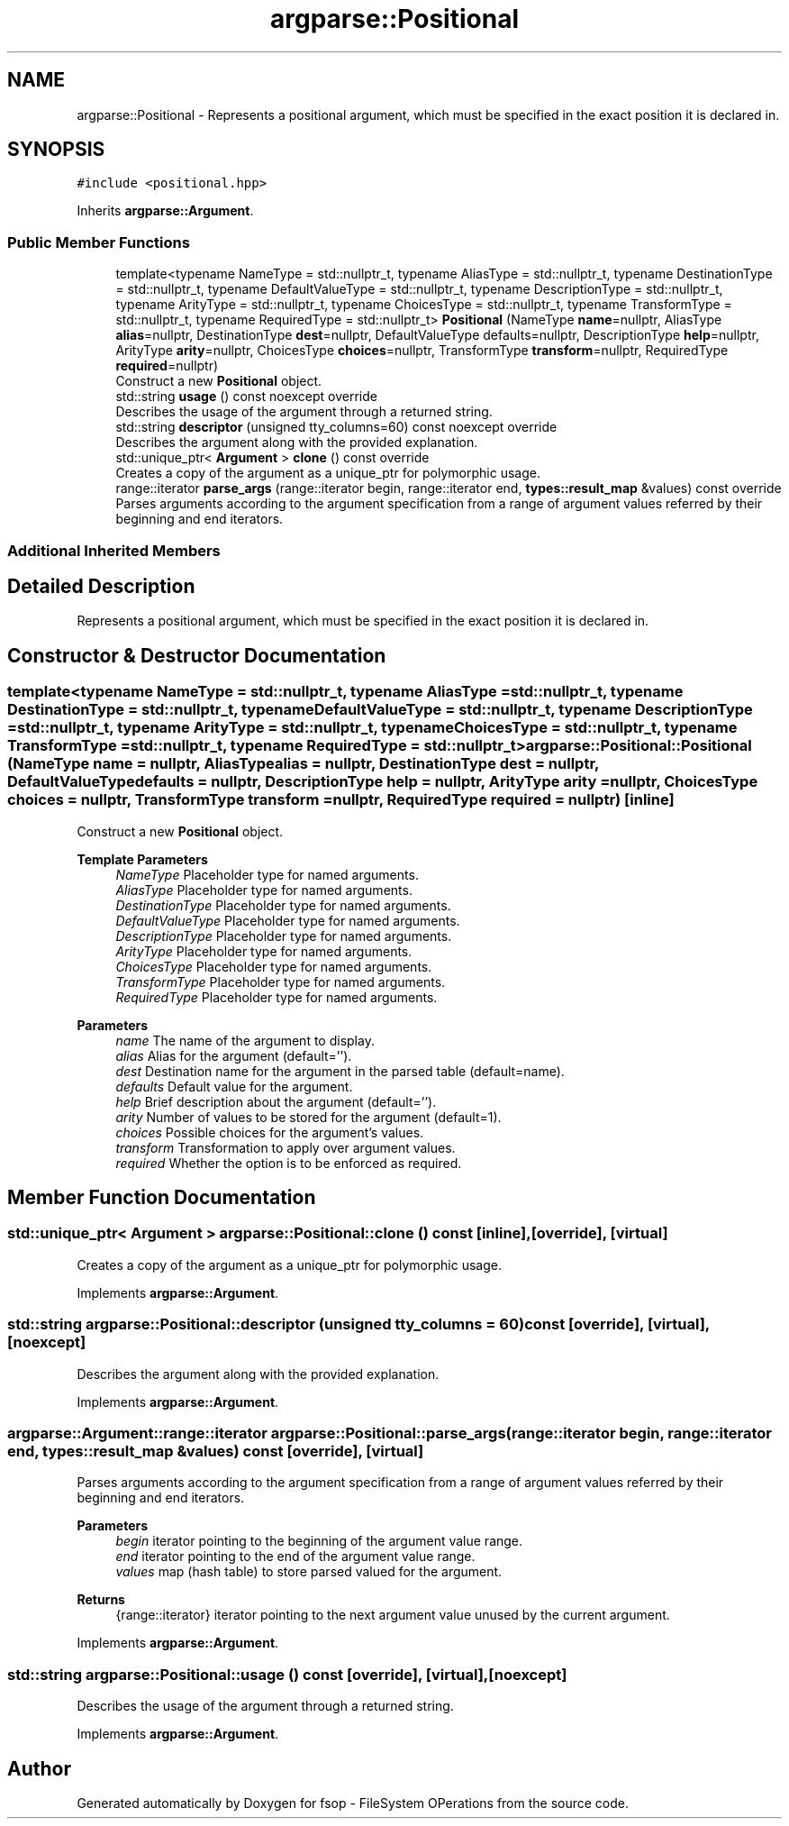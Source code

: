.TH "argparse::Positional" 3 "Mon Jun 6 2022" "fsop - FileSystem OPerations" \" -*- nroff -*-
.ad l
.nh
.SH NAME
argparse::Positional \- Represents a positional argument, which must be specified in the exact position it is declared in\&.  

.SH SYNOPSIS
.br
.PP
.PP
\fC#include <positional\&.hpp>\fP
.PP
Inherits \fBargparse::Argument\fP\&.
.SS "Public Member Functions"

.in +1c
.ti -1c
.RI "template<typename NameType  = std::nullptr_t, typename AliasType  = std::nullptr_t, typename DestinationType  = std::nullptr_t, typename DefaultValueType  = std::nullptr_t, typename DescriptionType  = std::nullptr_t, typename ArityType  = std::nullptr_t, typename ChoicesType  = std::nullptr_t, typename TransformType  = std::nullptr_t, typename RequiredType  = std::nullptr_t> \fBPositional\fP (NameType \fBname\fP=nullptr, AliasType \fBalias\fP=nullptr, DestinationType \fBdest\fP=nullptr, DefaultValueType defaults=nullptr, DescriptionType \fBhelp\fP=nullptr, ArityType \fBarity\fP=nullptr, ChoicesType \fBchoices\fP=nullptr, TransformType \fBtransform\fP=nullptr, RequiredType \fBrequired\fP=nullptr)"
.br
.RI "Construct a new \fBPositional\fP object\&. "
.ti -1c
.RI "std::string \fBusage\fP () const noexcept override"
.br
.RI "Describes the usage of the argument through a returned string\&. "
.ti -1c
.RI "std::string \fBdescriptor\fP (unsigned tty_columns=60) const noexcept override"
.br
.RI "Describes the argument along with the provided explanation\&. "
.ti -1c
.RI "std::unique_ptr< \fBArgument\fP > \fBclone\fP () const override"
.br
.RI "Creates a copy of the argument as a unique_ptr for polymorphic usage\&. "
.ti -1c
.RI "range::iterator \fBparse_args\fP (range::iterator begin, range::iterator end, \fBtypes::result_map\fP &values) const override"
.br
.RI "Parses arguments according to the argument specification from a range of argument values referred by their beginning and end iterators\&. "
.in -1c
.SS "Additional Inherited Members"
.SH "Detailed Description"
.PP 
Represents a positional argument, which must be specified in the exact position it is declared in\&. 
.SH "Constructor & Destructor Documentation"
.PP 
.SS "template<typename NameType  = std::nullptr_t, typename AliasType  = std::nullptr_t, typename DestinationType  = std::nullptr_t, typename DefaultValueType  = std::nullptr_t, typename DescriptionType  = std::nullptr_t, typename ArityType  = std::nullptr_t, typename ChoicesType  = std::nullptr_t, typename TransformType  = std::nullptr_t, typename RequiredType  = std::nullptr_t> argparse::Positional::Positional (NameType name = \fCnullptr\fP, AliasType alias = \fCnullptr\fP, DestinationType dest = \fCnullptr\fP, DefaultValueType defaults = \fCnullptr\fP, DescriptionType help = \fCnullptr\fP, ArityType arity = \fCnullptr\fP, ChoicesType choices = \fCnullptr\fP, TransformType transform = \fCnullptr\fP, RequiredType required = \fCnullptr\fP)\fC [inline]\fP"

.PP
Construct a new \fBPositional\fP object\&. 
.PP
\fBTemplate Parameters\fP
.RS 4
\fINameType\fP Placeholder type for named arguments\&. 
.br
\fIAliasType\fP Placeholder type for named arguments\&. 
.br
\fIDestinationType\fP Placeholder type for named arguments\&. 
.br
\fIDefaultValueType\fP Placeholder type for named arguments\&. 
.br
\fIDescriptionType\fP Placeholder type for named arguments\&. 
.br
\fIArityType\fP Placeholder type for named arguments\&. 
.br
\fIChoicesType\fP Placeholder type for named arguments\&. 
.br
\fITransformType\fP Placeholder type for named arguments\&. 
.br
\fIRequiredType\fP Placeholder type for named arguments\&.
.RE
.PP
\fBParameters\fP
.RS 4
\fIname\fP The name of the argument to display\&. 
.br
\fIalias\fP Alias for the argument (default='')\&. 
.br
\fIdest\fP Destination name for the argument in the parsed table (default=name)\&. 
.br
\fIdefaults\fP Default value for the argument\&. 
.br
\fIhelp\fP Brief description about the argument (default='')\&. 
.br
\fIarity\fP Number of values to be stored for the argument (default=1)\&. 
.br
\fIchoices\fP Possible choices for the argument's values\&. 
.br
\fItransform\fP Transformation to apply over argument values\&. 
.br
\fIrequired\fP Whether the option is to be enforced as required\&. 
.RE
.PP

.SH "Member Function Documentation"
.PP 
.SS "std::unique_ptr< \fBArgument\fP > argparse::Positional::clone () const\fC [inline]\fP, \fC [override]\fP, \fC [virtual]\fP"

.PP
Creates a copy of the argument as a unique_ptr for polymorphic usage\&. 
.PP
Implements \fBargparse::Argument\fP\&.
.SS "std::string argparse::Positional::descriptor (unsigned tty_columns = \fC60\fP) const\fC [override]\fP, \fC [virtual]\fP, \fC [noexcept]\fP"

.PP
Describes the argument along with the provided explanation\&. 
.PP
Implements \fBargparse::Argument\fP\&.
.SS "argparse::Argument::range::iterator argparse::Positional::parse_args (range::iterator begin, range::iterator end, \fBtypes::result_map\fP & values) const\fC [override]\fP, \fC [virtual]\fP"

.PP
Parses arguments according to the argument specification from a range of argument values referred by their beginning and end iterators\&. 
.PP
\fBParameters\fP
.RS 4
\fIbegin\fP iterator pointing to the beginning of the argument value range\&. 
.br
\fIend\fP iterator pointing to the end of the argument value range\&. 
.br
\fIvalues\fP map (hash table) to store parsed valued for the argument\&.
.RE
.PP
\fBReturns\fP
.RS 4
{range::iterator} iterator pointing to the next argument value unused by the current argument\&. 
.RE
.PP

.PP
Implements \fBargparse::Argument\fP\&.
.SS "std::string argparse::Positional::usage () const\fC [override]\fP, \fC [virtual]\fP, \fC [noexcept]\fP"

.PP
Describes the usage of the argument through a returned string\&. 
.PP
Implements \fBargparse::Argument\fP\&.

.SH "Author"
.PP 
Generated automatically by Doxygen for fsop - FileSystem OPerations from the source code\&.
